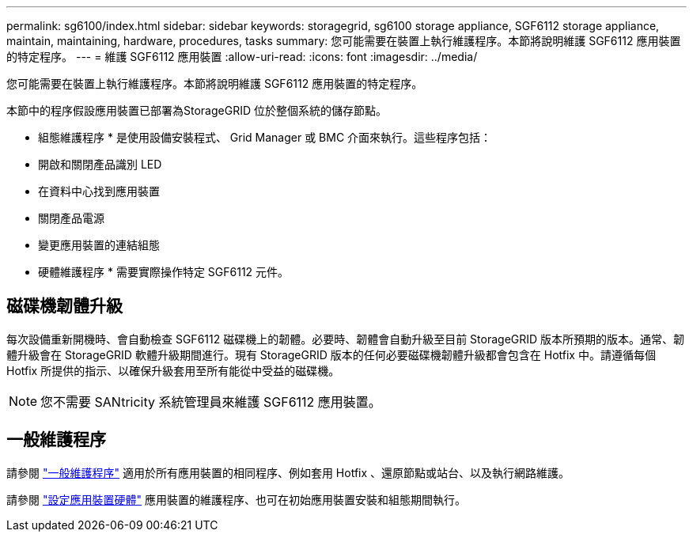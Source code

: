 ---
permalink: sg6100/index.html 
sidebar: sidebar 
keywords: storagegrid, sg6100 storage appliance, SGF6112 storage appliance, maintain, maintaining, hardware, procedures, tasks 
summary: 您可能需要在裝置上執行維護程序。本節將說明維護 SGF6112 應用裝置的特定程序。 
---
= 維護 SGF6112 應用裝置
:allow-uri-read: 
:icons: font
:imagesdir: ../media/


[role="lead"]
您可能需要在裝置上執行維護程序。本節將說明維護 SGF6112 應用裝置的特定程序。

本節中的程序假設應用裝置已部署為StorageGRID 位於整個系統的儲存節點。

* 組態維護程序 * 是使用設備安裝程式、 Grid Manager 或 BMC 介面來執行。這些程序包括：

* 開啟和關閉產品識別 LED
* 在資料中心找到應用裝置
* 關閉產品電源
* 變更應用裝置的連結組態


* 硬體維護程序 * 需要實際操作特定 SGF6112 元件。



== 磁碟機韌體升級

每次設備重新開機時、會自動檢查 SGF6112 磁碟機上的韌體。必要時、韌體會自動升級至目前 StorageGRID 版本所預期的版本。通常、韌體升級會在 StorageGRID 軟體升級期間進行。現有 StorageGRID 版本的任何必要磁碟機韌體升級都會包含在 Hotfix 中。請遵循每個 Hotfix 所提供的指示、以確保升級套用至所有能從中受益的磁碟機。


NOTE: 您不需要 SANtricity 系統管理員來維護 SGF6112 應用裝置。



== 一般維護程序

請參閱 link:../commonhardware/index.html["一般維護程序"] 適用於所有應用裝置的相同程序、例如套用 Hotfix 、還原節點或站台、以及執行網路維護。

請參閱 link:../installconfig/configuring-hardware.html["設定應用裝置硬體"] 應用裝置的維護程序、也可在初始應用裝置安裝和組態期間執行。

